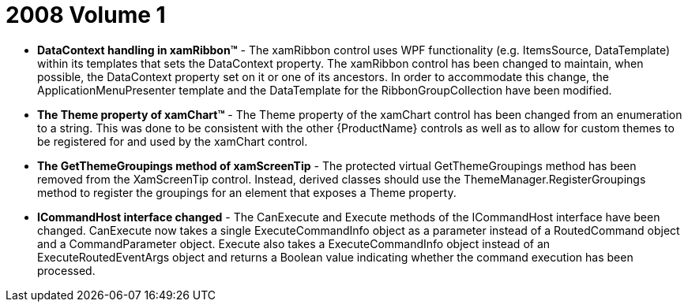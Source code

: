 ﻿////

|metadata|
{
    "name": "wpf-2008-volume-1",
    "controlName": [],
    "tags": ["Getting Started","How Do I"],
    "guid": "{1FA58C40-11BD-4FF2-80D3-46E0FA067BBB}",  
    "buildFlags": [],
    "createdOn": "2012-01-30T19:39:51.6686869Z"
}
|metadata|
////

= 2008 Volume 1

* *DataContext handling in xamRibbon™* - The xamRibbon control uses WPF functionality (e.g. ItemsSource, DataTemplate) within its templates that sets the DataContext property. The xamRibbon control has been changed to maintain, when possible, the DataContext property set on it or one of its ancestors. In order to accommodate this change, the ApplicationMenuPresenter template and the DataTemplate for the RibbonGroupCollection have been modified.
* *The Theme property of xamChart™* - The Theme property of the xamChart control has been changed from an enumeration to a string. This was done to be consistent with the other {ProductName} controls as well as to allow for custom themes to be registered for and used by the xamChart control.
* *The GetThemeGroupings method of xamScreenTip* - The protected virtual GetThemeGroupings method has been removed from the XamScreenTip control. Instead, derived classes should use the ThemeManager.RegisterGroupings method to register the groupings for an element that exposes a Theme property.
* *ICommandHost interface changed* - The CanExecute and Execute methods of the ICommandHost interface have been changed. CanExecute now takes a single ExecuteCommandInfo object as a parameter instead of a RoutedCommand object and a CommandParameter object. Execute also takes a ExecuteCommandInfo object instead of an ExecuteRoutedEventArgs object and returns a Boolean value indicating whether the command execution has been processed.